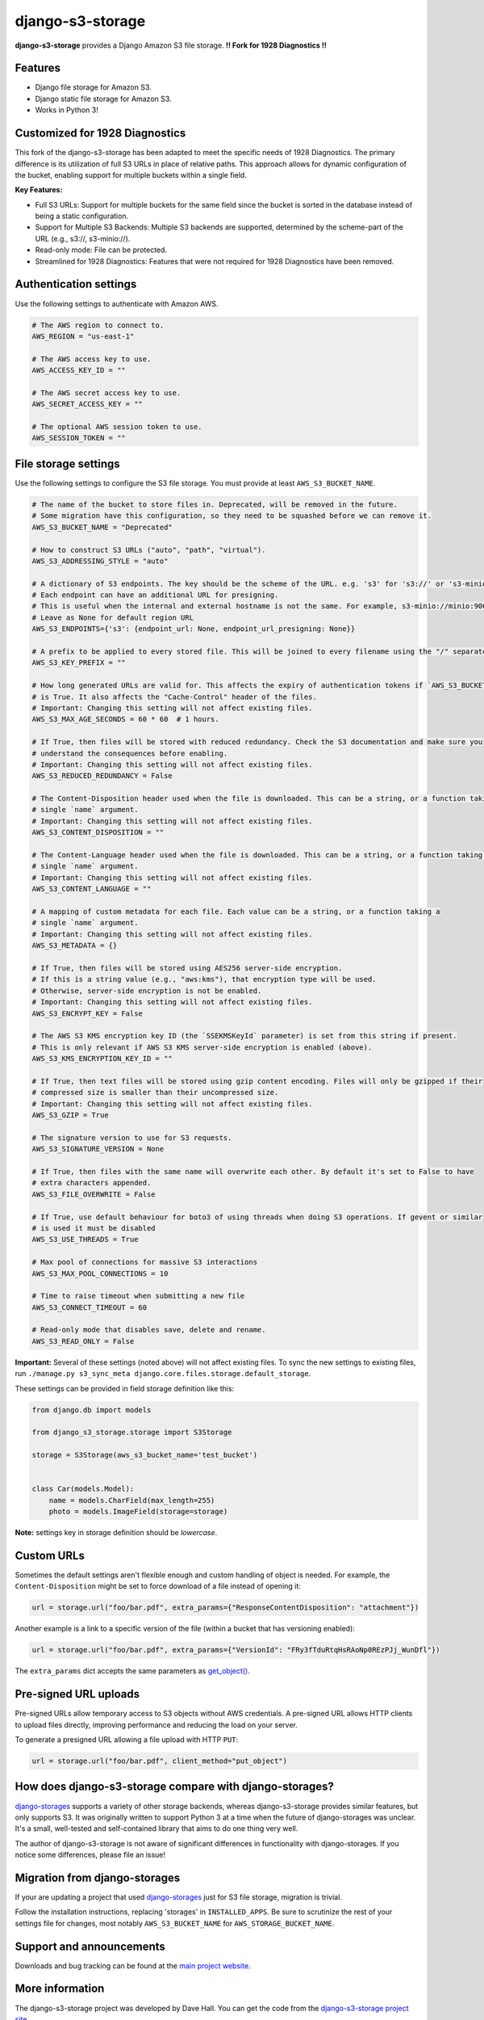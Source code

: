django-s3-storage
=================

**django-s3-storage** provides a Django Amazon S3 file storage.
**!! Fork for 1928 Diagnostics !!**


Features
--------

- Django file storage for Amazon S3.
- Django static file storage for Amazon S3.
- Works in Python 3!

Customized for 1928 Diagnostics
----------------------------------------------------------

This fork of the django-s3-storage has been adapted to meet the specific needs of 1928 Diagnostics. The primary difference is its utilization of full S3 URLs in place of relative paths. This approach allows for dynamic configuration of the bucket, enabling support for multiple buckets within a single field.

**Key Features:**

- Full S3 URLs: Support for multiple buckets for the same field since the bucket is sorted in the database instead of being a static configuration.
- Support for Multiple S3 Backends: Multiple S3 backends are supported, determined by the scheme-part of the URL (e.g., s3://, s3-minio://).
- Read-only mode: File can be protected.
- Streamlined for 1928 Diagnostics: Features that were not required for 1928 Diagnostics have been removed.

Authentication settings
-----------------------

Use the following settings to authenticate with Amazon AWS.

.. code:: python

    # The AWS region to connect to.
    AWS_REGION = "us-east-1"

    # The AWS access key to use.
    AWS_ACCESS_KEY_ID = ""

    # The AWS secret access key to use.
    AWS_SECRET_ACCESS_KEY = ""

    # The optional AWS session token to use.
    AWS_SESSION_TOKEN = ""


File storage settings
---------------------

Use the following settings to configure the S3 file storage. You must provide at least ``AWS_S3_BUCKET_NAME``.

.. code:: python

    # The name of the bucket to store files in. Deprecated, will be removed in the future.
    # Some migration have this configuration, so they need to be squashed before we can remove it.
    AWS_S3_BUCKET_NAME = "Deprecated"

    # How to construct S3 URLs ("auto", "path", "virtual").
    AWS_S3_ADDRESSING_STYLE = "auto"

    # A dictionary of S3 endpoints. The key should be the scheme of the URL. e.g. 's3' for 's3://' or 's3-minio' for 's3-minio://'.
    # Each endpoint can have an additional URL for presigning. 
    # This is useful when the internal and external hostname is not the same. For example, s3-minio://minio:9000 and s3-minio://localhost:9000
    # Leave as None for default region URL
    AWS_S3_ENDPOINTS={'s3': {endpoint_url: None, endpoint_url_presigning: None}}

    # A prefix to be applied to every stored file. This will be joined to every filename using the "/" separator.
    AWS_S3_KEY_PREFIX = ""

    # How long generated URLs are valid for. This affects the expiry of authentication tokens if `AWS_S3_BUCKET_AUTH`
    # is True. It also affects the "Cache-Control" header of the files.
    # Important: Changing this setting will not affect existing files.
    AWS_S3_MAX_AGE_SECONDS = 60 * 60  # 1 hours.

    # If True, then files will be stored with reduced redundancy. Check the S3 documentation and make sure you
    # understand the consequences before enabling.
    # Important: Changing this setting will not affect existing files.
    AWS_S3_REDUCED_REDUNDANCY = False

    # The Content-Disposition header used when the file is downloaded. This can be a string, or a function taking a
    # single `name` argument.
    # Important: Changing this setting will not affect existing files.
    AWS_S3_CONTENT_DISPOSITION = ""

    # The Content-Language header used when the file is downloaded. This can be a string, or a function taking a
    # single `name` argument.
    # Important: Changing this setting will not affect existing files.
    AWS_S3_CONTENT_LANGUAGE = ""

    # A mapping of custom metadata for each file. Each value can be a string, or a function taking a
    # single `name` argument.
    # Important: Changing this setting will not affect existing files.
    AWS_S3_METADATA = {}

    # If True, then files will be stored using AES256 server-side encryption.
    # If this is a string value (e.g., "aws:kms"), that encryption type will be used.
    # Otherwise, server-side encryption is not be enabled.
    # Important: Changing this setting will not affect existing files.
    AWS_S3_ENCRYPT_KEY = False

    # The AWS S3 KMS encryption key ID (the `SSEKMSKeyId` parameter) is set from this string if present.
    # This is only relevant if AWS S3 KMS server-side encryption is enabled (above).
    AWS_S3_KMS_ENCRYPTION_KEY_ID = ""

    # If True, then text files will be stored using gzip content encoding. Files will only be gzipped if their
    # compressed size is smaller than their uncompressed size.
    # Important: Changing this setting will not affect existing files.
    AWS_S3_GZIP = True

    # The signature version to use for S3 requests.
    AWS_S3_SIGNATURE_VERSION = None

    # If True, then files with the same name will overwrite each other. By default it's set to False to have
    # extra characters appended.
    AWS_S3_FILE_OVERWRITE = False

    # If True, use default behaviour for boto3 of using threads when doing S3 operations. If gevent or similar
    # is used it must be disabled
    AWS_S3_USE_THREADS = True

    # Max pool of connections for massive S3 interactions
    AWS_S3_MAX_POOL_CONNECTIONS = 10

    # Time to raise timeout when submitting a new file
    AWS_S3_CONNECT_TIMEOUT = 60

    # Read-only mode that disables save, delete and rename.
    AWS_S3_READ_ONLY = False

**Important:** Several of these settings (noted above) will not affect existing files. To sync the new settings to
existing files, run ``./manage.py s3_sync_meta django.core.files.storage.default_storage``.

These settings can be provided in field storage definition like this:

.. code:: python

    from django.db import models

    from django_s3_storage.storage import S3Storage

    storage = S3Storage(aws_s3_bucket_name='test_bucket')


    class Car(models.Model):
        name = models.CharField(max_length=255)
        photo = models.ImageField(storage=storage)

**Note:** settings key in storage definition should be `lowercase`.

Custom URLs
-----------

Sometimes the default settings aren't flexible enough and custom handling of object is needed. For
example, the ``Content-Disposition`` might be set to force download of a file instead of opening
it:

.. code:: python

    url = storage.url("foo/bar.pdf", extra_params={"ResponseContentDisposition": "attachment"})

Another example is a link to a specific version of the file (within a bucket that has versioning
enabled):

.. code:: python

    url = storage.url("foo/bar.pdf", extra_params={"VersionId": "FRy3fTduRtqHsRAoNp0REzPJj_WunDfl"})

The ``extra_params`` dict accepts the same parameters as `get_object() <https://boto3.amazonaws.com/v1/documentation/api/latest/reference/services/s3.html#S3.Client.get_object>`_.


Pre-signed URL uploads
----------------------

Pre-signed URLs allow temporary access to S3 objects without AWS credentials. A pre-signed URL allows HTTP clients to
upload files directly, improving performance and reducing the load on your server.

To generate a presigned URL allowing a file upload with HTTP ``PUT``:

.. code:: python

    url = storage.url("foo/bar.pdf", client_method="put_object")


How does django-s3-storage compare with django-storages?
--------------------------------------------------------

`django-storages <https://github.com/jschneier/django-storages>`_ supports a variety of other storage backends,
whereas django-s3-storage provides similar features, but only supports S3. It was originally written to support
Python 3 at a time when the future of django-storages was unclear. It's a small, well-tested and self-contained
library that aims to do one thing very well.

The author of django-s3-storage is not aware of significant differences in functionality with django-storages.
If you notice some differences, please file an issue!


Migration from django-storages
------------------------------

If your are updating a project that used `django-storages <https://pypi.python.org/pypi/django-storages>`_ just for S3 file storage, migration is trivial.

Follow the installation instructions, replacing 'storages' in ``INSTALLED_APPS``. Be sure to scrutinize the rest of your settings file for changes, most notably ``AWS_S3_BUCKET_NAME`` for ``AWS_STORAGE_BUCKET_NAME``.


Support and announcements
-------------------------

Downloads and bug tracking can be found at the `main project
website <http://github.com/etianen/django-s3-storage>`_.


More information
----------------

The django-s3-storage project was developed by Dave Hall. You can get the code
from the `django-s3-storage project site <http://github.com/etianen/django-s3-storage>`_.

Dave Hall is a freelance web developer, based in Cambridge, UK. You can usually
find him on the Internet in a number of different places:

-  `Website <http://www.etianen.com/>`_
-  `Twitter <http://twitter.com/etianen>`_
-  `Google Profile <http://www.google.com/profiles/david.etianen>`_
